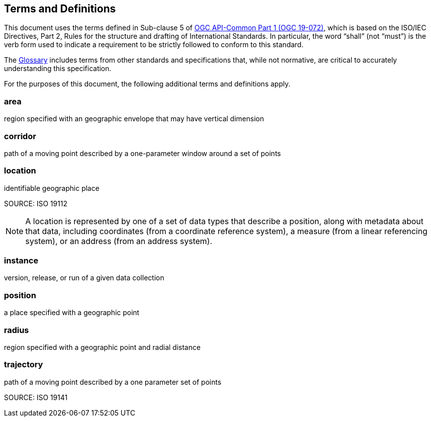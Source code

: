 [[terms_and_definitions]]
== Terms and Definitions

This document uses the terms defined in Sub-clause 5 of https://github.com/opengeospatial/oapi_common/blob/master/19-072.pdf[OGC API-Common Part 1 (OGC 19-072)], which is based on the ISO/IEC Directives, Part 2, Rules for the structure and drafting of International Standards. In particular, the word “shall” (not “must”) is the verb form used to indicate a requirement to be strictly followed to conform to this standard.

The <<glossary,Glossary>> includes terms from other standards and specifications that, while not normative, are critical to accurately understanding this specification.

For the purposes of this document, the following additional terms and definitions apply.

[[area-definition]]
=== area

region specified with an geographic envelope that may have vertical dimension

[[corridor-definition]]
=== corridor

path of a moving point described by a one-parameter window around a set of points

[[location-definition]]
=== location

identifiable geographic place

SOURCE: ISO 19112

NOTE: A location is represented by one of a set of data types that describe a position, along with metadata about that data, including coordinates (from a coordinate reference system), a measure (from a linear referencing system), or an address (from an address system).

[[instance-definition]]
=== instance

version, release, or run of a given data collection

[[position-definition]]
=== position

a place specified with a geographic point

[[radius-definition]]
=== radius

region specified with a geographic point and radial distance

[[trajectory-definition]]
=== trajectory

path of a moving point described by a one parameter set of points

SOURCE: ISO 19141
